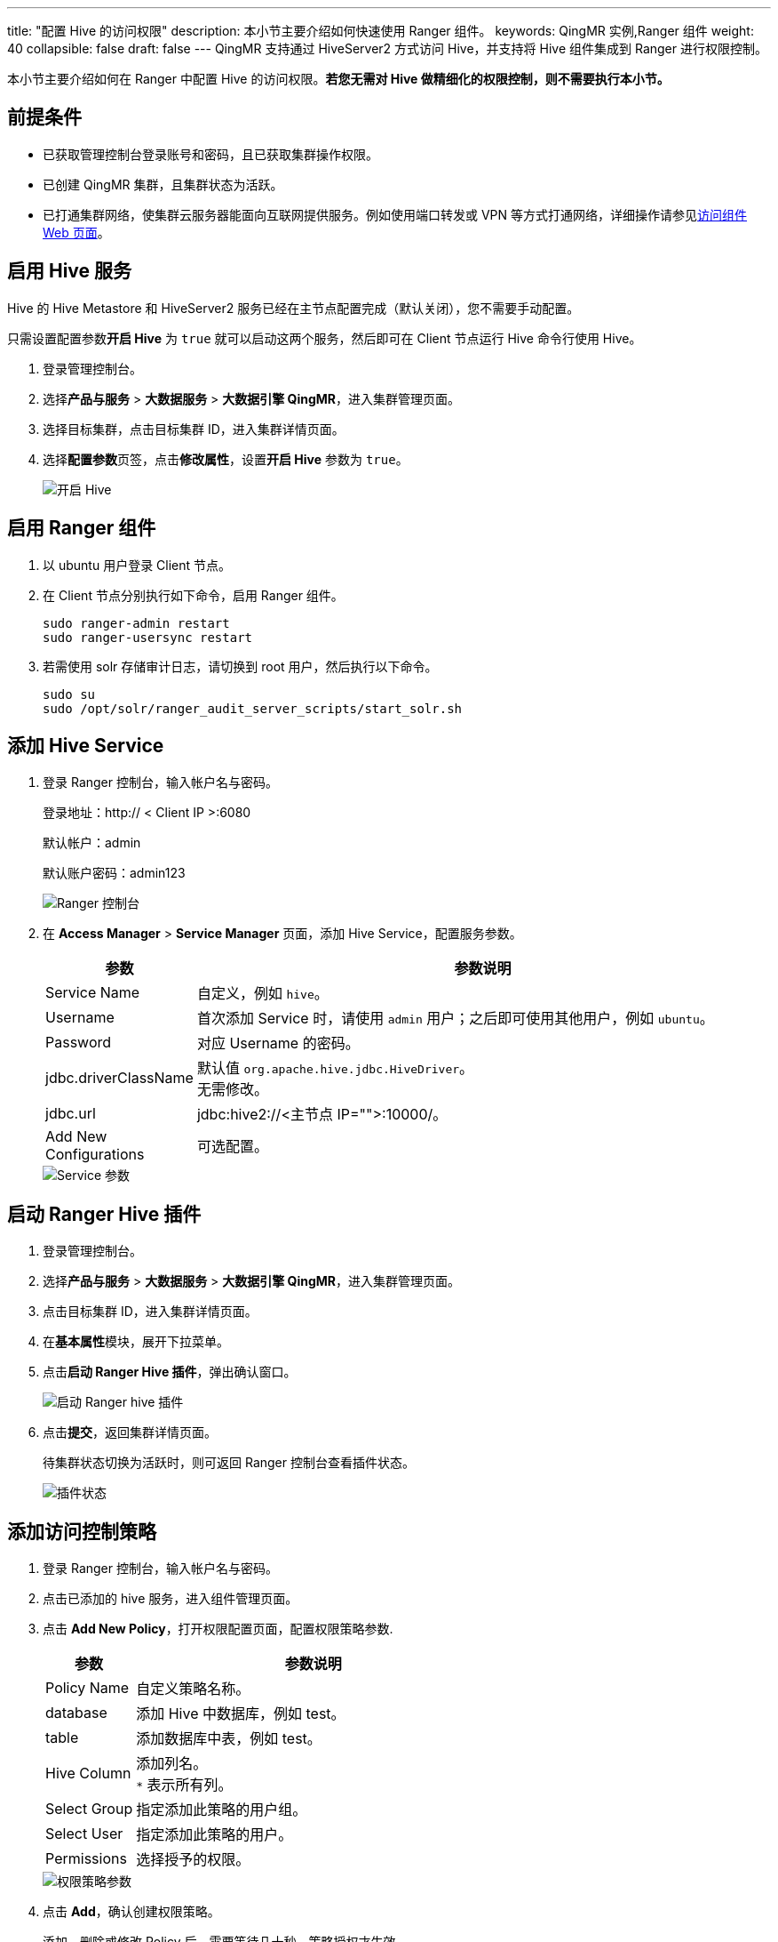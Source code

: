 ---
title: "配置 Hive 的访问权限"
description: 本小节主要介绍如何快速使用 Ranger 组件。 
keywords: QingMR 实例,Ranger 组件
weight: 40
collapsible: false
draft: false
---
QingMR 支持通过 HiveServer2 方式访问 Hive，并支持将 Hive 组件集成到 Ranger 进行权限控制。

本小节主要介绍如何在 Ranger 中配置 Hive 的访问权限。*若您无需对 Hive 做精细化的权限控制，则不需要执行本小节。*

== 前提条件

* 已获取管理控制台登录账号和密码，且已获取集群操作权限。
* 已创建 QingMR 集群，且集群状态为``活跃``。
* 已打通集群网络，使集群云服务器能面向互联网提供服务。例如使用端口转发或 VPN 等方式打通网络，详细操作请参见link:../../manual/access_method[访问组件 Web 页面]。

== 启用 Hive 服务

Hive 的 Hive Metastore 和 HiveServer2 服务已经在主节点配置完成（默认关闭），您不需要手动配置。

只需设置配置参数**开启 Hive** 为 `true` 就可以启动这两个服务，然后即可在 Client 节点运行 Hive 命令行使用 Hive。

. 登录管理控制台。
. 选择**产品与服务** > *大数据服务* > *大数据引擎 QingMR*，进入集群管理页面。
. 选择目标集群，点击目标集群 ID，进入集群详情页面。
. 选择**配置参数**页签，点击**修改属性**，设置**开启 Hive** 参数为 `true`。
+
image::/images/cloud_service/bigdata/qingmr/enable_hive.png[开启 Hive]

== 启用 Ranger 组件

. 以 ubuntu 用户登录 Client 节点。
. 在 Client 节点分别执行如下命令，启用 Ranger 组件。
+
[source]
----
sudo ranger-admin restart
sudo ranger-usersync restart
----

. 若需使用 solr 存储审计日志，请切换到 root 用户，然后执行以下命令。
+
[source]
----
sudo su
sudo /opt/solr/ranger_audit_server_scripts/start_solr.sh
----

== 添加 Hive Service

. 登录 Ranger 控制台，输入帐户名与密码。
+
登录地址：http:// < Client IP >:6080
+
默认帐户：admin
+
默认账户密码：admin123
+
image::/images/cloud_service/bigdata/qingmr/ranger_ui.png[Ranger 控制台]

. 在 *Access Manager* > *Service Manager* 页面，添加 Hive Service，配置服务参数。
+
[cols="1,4"]
|===
| 参数 | 参数说明

| Service Name
| 自定义，例如 `hive`。

| Username
| 首次添加 Service 时，请使用 `admin` 用户；之后即可使用其他用户，例如 `ubuntu`。

| Password
| 对应 Username 的密码。

| jdbc.driverClassName
| 默认值 `org.apache.hive.jdbc.HiveDriver`。 +
无需修改。

| jdbc.url
| jdbc:hive2://+++<主节点 IP="">+++:10000/。+++</主节点>+++

| Add New Configurations
| 可选配置。
|===
+
image::/images/cloud_service/bigdata/qingmr/service_para.png[Service 参数]

== 启动 Ranger Hive 插件

. 登录管理控制台。
. 选择**产品与服务** > *大数据服务* > *大数据引擎 QingMR*，进入集群管理页面。
. 点击目标集群 ID，进入集群详情页面。
. 在**基本属性**模块，展开下拉菜单。
. 点击**启动 Ranger Hive 插件**，弹出确认窗口。
+
image::/images/cloud_service/bigdata/qingmr/enable_ranger_hive.png[启动 Ranger hive 插件]

. 点击**提交**，返回集群详情页面。
+
待集群状态切换为``活跃``时，则可返回 Ranger 控制台查看插件状态。
+
image::/images/cloud_service/bigdata/qingmr/service_status.png[插件状态]

== 添加访问控制策略

. 登录 Ranger 控制台，输入帐户名与密码。
. 点击已添加的 hive 服务，进入组件管理页面。
. 点击 *Add New Policy*，打开权限配置页面，配置权限策略参数.
+
[cols="1,4"]
|===
| 参数 | 参数说明

| Policy Name
| 自定义策略名称。

| database
| 添加 Hive 中数据库，例如 test。

| table
| 添加数据库中表，例如 test。

| Hive Column
| 添加列名。 +
`*` 表示所有列。

| Select Group
| 指定添加此策略的用户组。

| Select User
| 指定添加此策略的用户。

| Permissions
| 选择授予的权限。
|===
+
image::/images/cloud_service/bigdata/qingmr/ranger_hive_policy.png[权限策略参数]

. 点击 *Add*，确认创建权限策略。
+
添加、删除或修改 Policy 后，需要等待几十秒，策略授权才生效。
